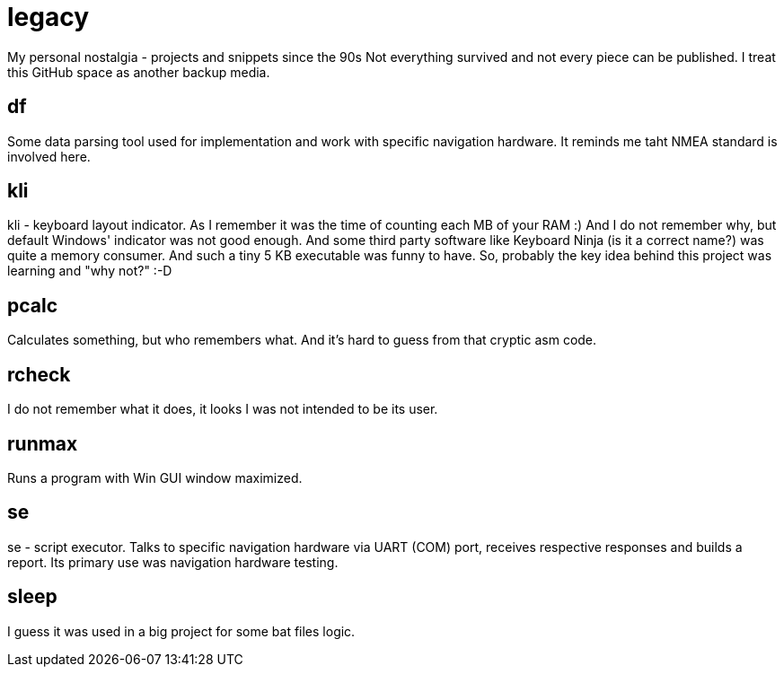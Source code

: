 # legacy

My personal nostalgia - projects and snippets since the 90s
Not everything survived and not every piece can be published.
I treat this GitHub space as another backup media.

## df

Some data parsing tool used for implementation and work with specific navigation hardware.
It reminds me taht NMEA standard is involved here.

## kli

kli - keyboard layout indicator.
As I remember it was the time of counting each MB of your RAM :) And I do not
remember why, but default Windows' indicator was not good enough. And some
third party software like Keyboard Ninja (is it a correct name?) was quite a
memory consumer. And such a tiny 5 KB executable was funny to have. So,
probably the key idea behind this project was learning and "why not?" :-D

## pcalc

Calculates something, but who remembers what. And it's hard to guess from that
cryptic asm code.

## rcheck

I do not remember what it does, it looks I was not intended to be its user.

## runmax

Runs a program with Win GUI window maximized.

## se

se - script executor.
Talks to specific navigation hardware via UART (COM) port, receives respective
responses and builds a report. Its primary use was navigation hardware testing.

## sleep

I guess it was used in a big project for some bat files logic.
